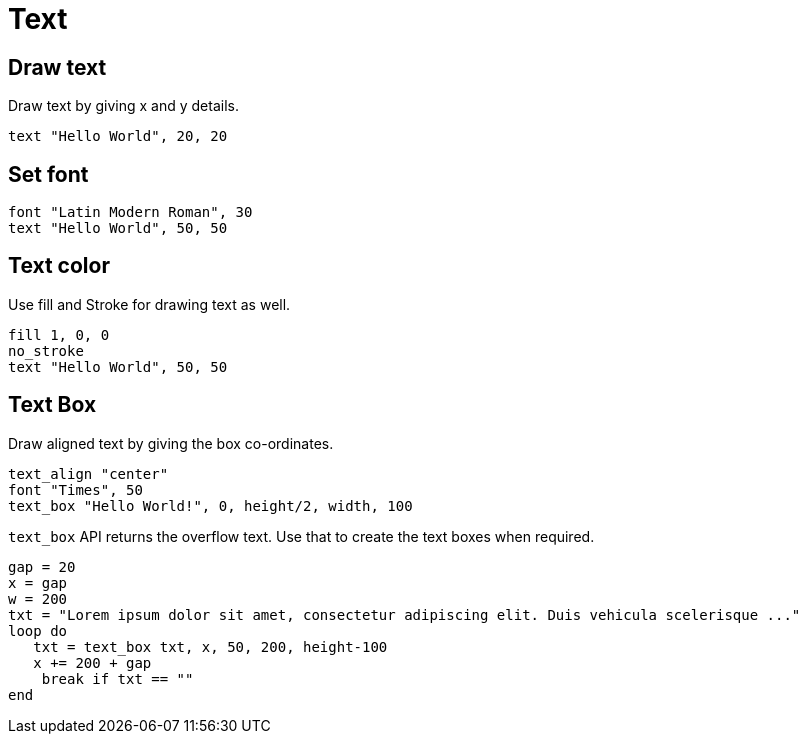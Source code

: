 = Text

== Draw text

Draw text by giving x and y details.

[source,crystal]
----
text "Hello World", 20, 20
----

== Set font

[source,crystal]
----
font "Latin Modern Roman", 30
text "Hello World", 50, 50
----

== Text color

Use fill and Stroke for drawing text as well.

[source,crystal]
----
fill 1, 0, 0
no_stroke
text "Hello World", 50, 50
----

== Text Box

Draw aligned text by giving the box co-ordinates.

[source,crystal]
----
text_align "center"
font "Times", 50
text_box "Hello World!", 0, height/2, width, 100
----

`text_box` API returns the overflow text. Use that to create the text boxes when required.

[source,crystal]
----
gap = 20
x = gap
w = 200
txt = "Lorem ipsum dolor sit amet, consectetur adipiscing elit. Duis vehicula scelerisque ..."
loop do
   txt = text_box txt, x, 50, 200, height-100
   x += 200 + gap
    break if txt == ""
end
----
